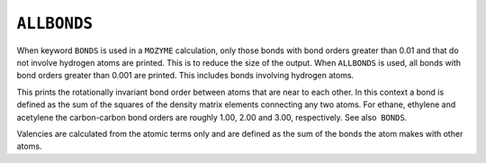 .. _ALLBONDS:

``ALLBONDS``
============

When keyword ``BONDS`` is used in a ``MOZYME`` calculation, only those
bonds with bond orders greater than 0.01 and that do not involve
hydrogen atoms are printed. This is to reduce the size of the output.
When ``ALLBONDS`` is used, all bonds with bond orders greater than 0.001
are printed. This includes bonds involving hydrogen atoms.

This prints the rotationally invariant bond order between atoms that are
near to each other. In this context a bond is defined as the sum of the
squares of the density matrix elements connecting any two atoms. For
ethane, ethylene and acetylene the carbon-carbon bond orders are roughly
1.00, 2.00 and 3.00, respectively. See also  ``BONDS``.

Valencies are calculated from the atomic terms only and are defined as
the sum of the bonds the atom makes with other atoms.
